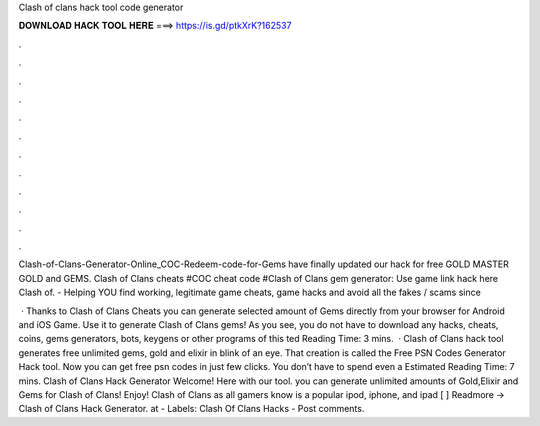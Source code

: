 Clash of clans hack tool code generator



𝐃𝐎𝐖𝐍𝐋𝐎𝐀𝐃 𝐇𝐀𝐂𝐊 𝐓𝐎𝐎𝐋 𝐇𝐄𝐑𝐄 ===> https://is.gd/ptkXrK?162537



.



.



.



.



.



.



.



.



.



.



.



.

Clash-of-Clans-Generator-Online_COC-Redeem-code-for-Gems have finally updated our hack for free GOLD MASTER GOLD and GEMS. Clash of Clans cheats #COC cheat code #Clash of Clans gem generator: Use game link hack here  Clash of.  - Helping YOU find working, legitimate game cheats, game hacks and avoid all the fakes / scams since 

 · Thanks to Clash of Clans Cheats you can generate selected amount of Gems directly from your browser for Android and iOS Game. Use it to generate Clash of Clans gems! As you see, you do not have to download any hacks, cheats, coins, gems generators, bots, keygens or other programs of this ted Reading Time: 3 mins.  · Clash of Clans hack tool generates free unlimited gems, gold and elixir in blink of an eye. That creation is called the Free PSN Codes Generator Hack tool. Now you can get free psn codes in just few clicks. You don’t have to spend even a Estimated Reading Time: 7 mins. Clash of Clans Hack Generator Welcome! Here with our tool. you can generate unlimited amounts of Gold,Elixir and Gems for Clash of Clans! Enjoy! Clash of Clans as all gamers know is a popular ipod, iphone, and ipad [ ] Readmore → Clash of Clans Hack Generator. at - Labels: Clash Of Clans Hacks - Post comments.
